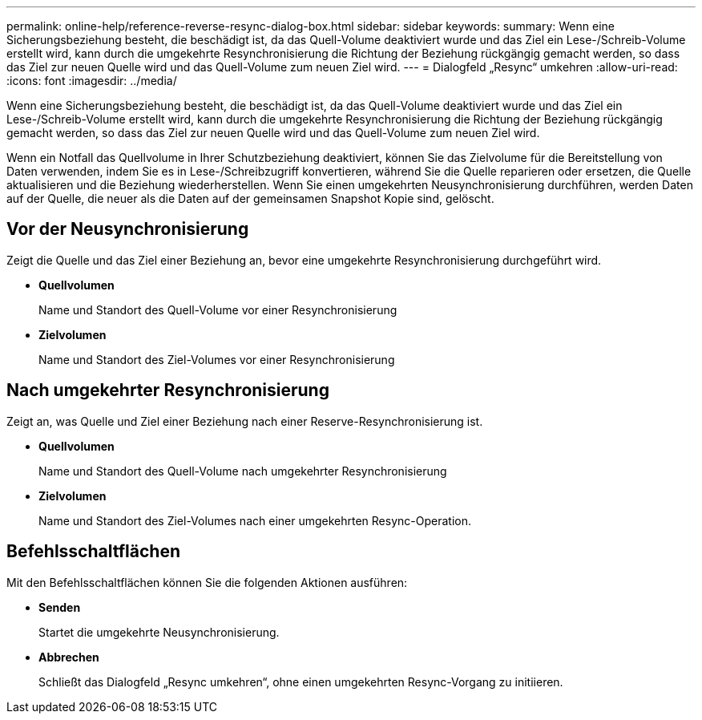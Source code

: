 ---
permalink: online-help/reference-reverse-resync-dialog-box.html 
sidebar: sidebar 
keywords:  
summary: Wenn eine Sicherungsbeziehung besteht, die beschädigt ist, da das Quell-Volume deaktiviert wurde und das Ziel ein Lese-/Schreib-Volume erstellt wird, kann durch die umgekehrte Resynchronisierung die Richtung der Beziehung rückgängig gemacht werden, so dass das Ziel zur neuen Quelle wird und das Quell-Volume zum neuen Ziel wird. 
---
= Dialogfeld „Resync“ umkehren
:allow-uri-read: 
:icons: font
:imagesdir: ../media/


[role="lead"]
Wenn eine Sicherungsbeziehung besteht, die beschädigt ist, da das Quell-Volume deaktiviert wurde und das Ziel ein Lese-/Schreib-Volume erstellt wird, kann durch die umgekehrte Resynchronisierung die Richtung der Beziehung rückgängig gemacht werden, so dass das Ziel zur neuen Quelle wird und das Quell-Volume zum neuen Ziel wird.

Wenn ein Notfall das Quellvolume in Ihrer Schutzbeziehung deaktiviert, können Sie das Zielvolume für die Bereitstellung von Daten verwenden, indem Sie es in Lese-/Schreibzugriff konvertieren, während Sie die Quelle reparieren oder ersetzen, die Quelle aktualisieren und die Beziehung wiederherstellen. Wenn Sie einen umgekehrten Neusynchronisierung durchführen, werden Daten auf der Quelle, die neuer als die Daten auf der gemeinsamen Snapshot Kopie sind, gelöscht.



== Vor der Neusynchronisierung

Zeigt die Quelle und das Ziel einer Beziehung an, bevor eine umgekehrte Resynchronisierung durchgeführt wird.

* *Quellvolumen*
+
Name und Standort des Quell-Volume vor einer Resynchronisierung

* *Zielvolumen*
+
Name und Standort des Ziel-Volumes vor einer Resynchronisierung





== Nach umgekehrter Resynchronisierung

Zeigt an, was Quelle und Ziel einer Beziehung nach einer Reserve-Resynchronisierung ist.

* *Quellvolumen*
+
Name und Standort des Quell-Volume nach umgekehrter Resynchronisierung

* *Zielvolumen*
+
Name und Standort des Ziel-Volumes nach einer umgekehrten Resync-Operation.





== Befehlsschaltflächen

Mit den Befehlsschaltflächen können Sie die folgenden Aktionen ausführen:

* *Senden*
+
Startet die umgekehrte Neusynchronisierung.

* *Abbrechen*
+
Schließt das Dialogfeld „Resync umkehren“, ohne einen umgekehrten Resync-Vorgang zu initiieren.


